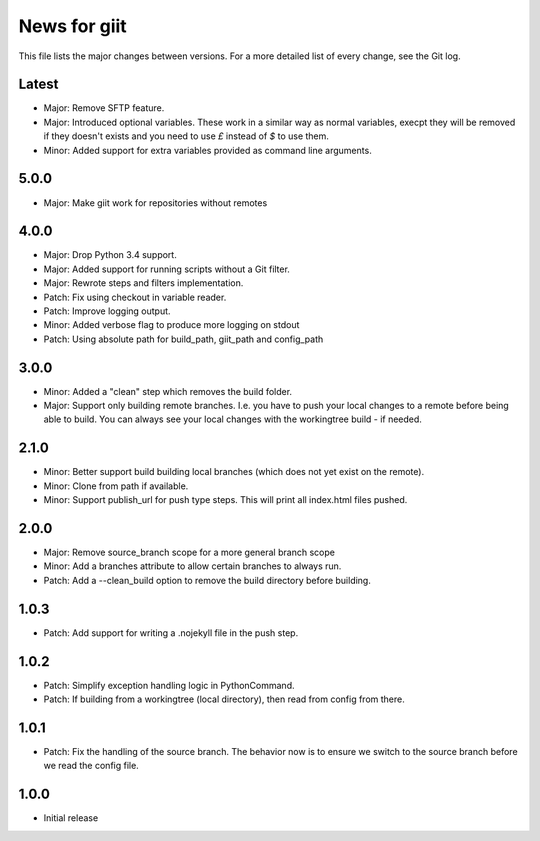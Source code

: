 News for giit
=============

This file lists the major changes between versions. For a more detailed list of
every change, see the Git log.

Latest
------
* Major: Remove SFTP feature.
* Major: Introduced optional variables. These work in a similar way as normal
  variables, execpt they will be removed if they doesn't exists and you need to
  use `£` instead of `$` to use them.
* Minor: Added support for extra variables provided as command line arguments.

5.0.0
-----
* Major: Make giit work for repositories without remotes

4.0.0
-----
* Major: Drop Python 3.4 support.
* Major: Added support for running scripts without a Git filter.
* Major: Rewrote steps and filters implementation.
* Patch: Fix using checkout in variable reader.
* Patch: Improve logging output.
* Minor: Added verbose flag to produce more logging on stdout
* Patch: Using absolute path for build_path, giit_path and config_path


3.0.0
-----
* Minor: Added a "clean" step which removes the build folder.
* Major: Support only building remote branches. I.e. you have to
  push your local changes to a remote before being able to build.
  You can always see your local changes with the workingtree build -
  if needed.

2.1.0
-----
* Minor: Better support build building local branches (which does
  not yet exist on the remote).
* Minor: Clone from path if available.
* Minor: Support publish_url for push type steps. This will print
  all index.html files pushed.

2.0.0
-----
* Major: Remove source_branch scope for a more general branch scope
* Minor: Add a branches attribute to allow certain branches to
  always run.
* Patch: Add a --clean_build option to remove the build directory
  before building.

1.0.3
-----
* Patch: Add support for writing a .nojekyll file in the push step.

1.0.2
-----
* Patch: Simplify exception handling logic in PythonCommand.
* Patch: If building from a workingtree (local directory), then
  read from config from there.

1.0.1
-----
* Patch: Fix the handling of the source branch. The behavior now is
  to ensure we switch to the source branch before we read the config
  file.

1.0.0
-----
* Initial release
